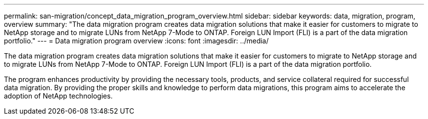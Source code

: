 ---
permalink: san-migration/concept_data_migration_program_overview.html
sidebar: sidebar
keywords: data, migration, program, overview
summary: "The data migration program creates data migration solutions that make it easier for customers to migrate to NetApp storage and to migrate LUNs from NetApp 7-Mode to ONTAP. Foreign LUN Import (FLI) is a part of the data migration portfolio."
---
= Data migration program overview
:icons: font
:imagesdir: ../media/

[.lead]
The data migration program creates data migration solutions that make it easier for customers to migrate to NetApp storage and to migrate LUNs from NetApp 7-Mode to ONTAP. Foreign LUN Import (FLI) is a part of the data migration portfolio.

The program enhances productivity by providing the necessary tools, products, and service collateral required for successful data migration. By providing the proper skills and knowledge to perform data migrations, this program aims to accelerate the adoption of NetApp technologies.
